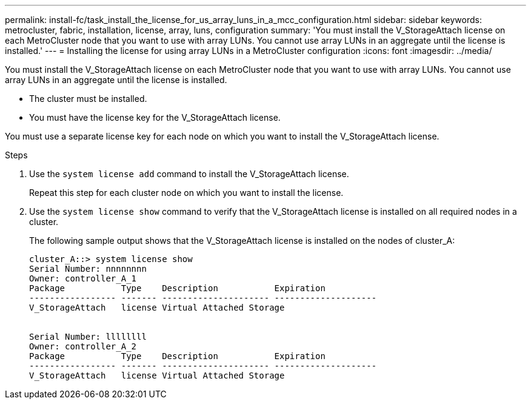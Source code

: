---
permalink: install-fc/task_install_the_license_for_us_array_luns_in_a_mcc_configuration.html
sidebar: sidebar
keywords: metrocluster, fabric, installation, license, array, luns, configuration
summary: 'You must install the V_StorageAttach license on each MetroCluster node that you want to use with array LUNs. You cannot use array LUNs in an aggregate until the license is installed.'
---
= Installing the license for using array LUNs in a MetroCluster configuration
:icons: font
:imagesdir: ../media/

[.lead]
You must install the V_StorageAttach license on each MetroCluster node that you want to use with array LUNs. You cannot use array LUNs in an aggregate until the license is installed.

* The cluster must be installed.
* You must have the license key for the V_StorageAttach license.

You must use a separate license key for each node on which you want to install the V_StorageAttach license.

.Steps
. Use the `system license add` command to install the V_StorageAttach license.
+
Repeat this step for each cluster node on which you want to install the license.

. Use the `system license show` command to verify that the V_StorageAttach license is installed on all required nodes in a cluster.
+
The following sample output shows that the V_StorageAttach license is installed on the nodes of cluster_A:
+
----

cluster_A::> system license show
Serial Number: nnnnnnnn
Owner: controller_A_1
Package           Type    Description           Expiration
----------------- ------- --------------------- --------------------
V_StorageAttach   license Virtual Attached Storage


Serial Number: llllllll
Owner: controller_A_2
Package           Type    Description           Expiration
----------------- ------- --------------------- --------------------
V_StorageAttach   license Virtual Attached Storage
----
